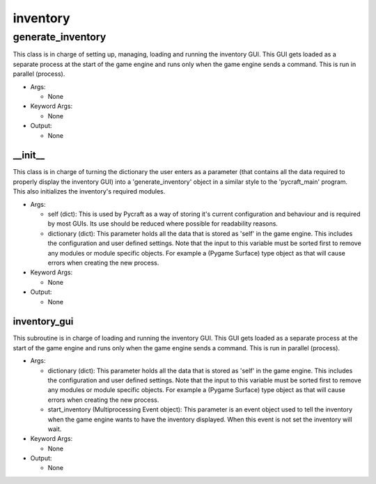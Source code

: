 inventory
==========

generate_inventory
----------
This class is in charge of setting up, managing, loading and running the inventory GUI. This GUI gets loaded as a separate process at the start of the game engine and runs only when the game engine sends a command. This is run in parallel (process).

* Args:

  * None

* Keyword Args:

  * None

* Output:

  * None

__init__
__________
This class is in charge of turning the dictionary the user enters as a parameter (that contains all the data required to properly display the inventory GUI) into a 'generate_inventory' object in a similar style to the 'pycraft_main' program. This also initializes the inventory's required modules.

* Args:

  * self (dict): This is used by Pycraft as a way of storing it's current configuration and behaviour and is required by most GUIs. Its use should be reduced where possible for readability reasons.

  * dictionary (dict): This parameter holds all the data that is stored as 'self' in the game engine. This includes the configuration and user defined settings. Note that the input to this variable must be sorted first to remove any modules or module specific objects. For example a (Pygame Surface) type object as that will cause errors when creating the new process.

* Keyword Args:

  * None

* Output:

  * None

inventory_gui
__________
This subroutine is in charge of loading and running the inventory GUI. This GUI gets loaded as a separate process at the start of the game engine and runs only when the game engine sends a command. This is run in parallel (process).

* Args:

  * dictionary (dict): This parameter holds all the data that is stored as 'self' in the game engine. This includes the configuration and user defined settings. Note that the input to this variable must be sorted first to remove any modules or module specific objects. For example a (Pygame Surface) type object as that will cause errors when creating the new process.

  * start_inventory (Multiprocessing Event object): This parameter is an event object used to tell the inventory when the game engine wants to have the inventory displayed. When this event is not set the inventory will wait.

* Keyword Args:

  * None

* Output:

  * None


